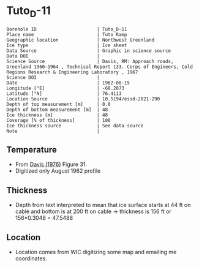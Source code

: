 * Tuto_D-11
:PROPERTIES:
:header-args:jupyter-python+: :session ds :kernel ds
:clearpage: t
:END:

#+NAME: ingest_meta
#+BEGIN_SRC bash :results verbatim :exports results
cat meta.bsv | sed 's/|/@| /' | column -s"@" -t
#+END_SRC

#+RESULTS: ingest_meta
#+begin_example
Borehole ID                      | Tuto_D-11
Place name                       | Tuto Ramp
Geographic location              | Northwest Greenland
Ice type                         | Ice sheet
Data Source                      | Graphic in science source
Data DOI                         | 
Science Source                   | Davis, RM: Approach roads, Greenland 1960–1964 , Technical Report 133. Corps of Engineers, Cold Regions Research & Engineering Laboratory , 1967 
Science DOI                      | 
Date                             | 1962-08-15
Longitude [°E]                   | -68.2873
Latitude [°N]                    | 76.4113
Location Source                  | 10.5194/essd-2021-290
Depth of top measurement [m]     | 0.0
Depth of bottom measurement [m]  | 48
Ice thickness [m]                | 48
Coverage [% of thickness]        | 100
Ice thickness source             | See data source
Note                             | 
#+end_example

** Temperature

+ From [[citet:davis_1967][Davis (1976)]] Figure 31.
+ Digitized only August 1962 profile

[[./davis_1967_fig31.png]]


** Thickness

+ Depth from text interpreted to mean that ice surface starts at 44 ft on cable and bottom is at 200 ft on cable -> thickness is 156 ft or 156*0.3048 = 47.5488

** Location

+ Location comes from WIC digitizing some map and emailing me coordinates.

** Data                                                 :noexport:

#+BEGIN_SRC python :exports none :results none
import numpy as np
import pandas as pd
df = pd.read_csv('data_ft.csv')
df['d'] = (df['d'] - 44) * 0.3048 # ft to m
df = df[['d','t']]
df.to_csv('data.csv', index=False)
#+END_SRC

#+NAME: ingest_data
#+BEGIN_SRC bash :exports results
cat data.csv
#+END_SRC

#+RESULTS: ingest_data
|                   d |                   t |
|  -4.112656789034052 |   3.940685231875971 |
| -1.0566157361570758 |  1.7194682278483704 |
|  2.1001739228587053 |   -4.33120050590237 |
|  4.9211348947451485 |  -8.676076769497335 |
|    8.01075881633506 | -10.897172696584867 |
|  11.335462818915502 | -11.519841130122405 |
|  15.533321408032233 | -11.373398571109494 |
|   21.88048359477672 | -11.000360518758288 |
|  27.992565700530676 | -10.847016574161472 |
|  34.977802392820905 | -10.734293942957647 |
|   39.34357532550231 | -10.652899969996565 |
|   47.60496102888402 |  -10.53557641507014 |

